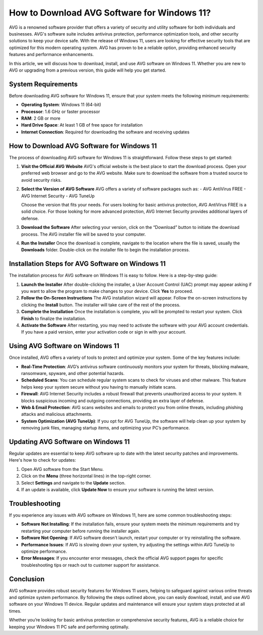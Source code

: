 
How to Download AVG Software for Windows 11?
=====================================

AVG is a renowned software provider that offers a variety of security and utility software for both individuals and businesses. AVG's software suite includes antivirus protection, performance optimization tools, and other security solutions to keep your device safe. With the release of Windows 11, users are looking for effective security tools that are optimized for this modern operating system. AVG has proven to be a reliable option, providing enhanced security features and performance enhancements.

In this article, we will discuss how to download, install, and use AVG software on Windows 11. Whether you are new to AVG or upgrading from a previous version, this guide will help you get started.

.. image:: download.gif
   :alt: My Project Logo
   :width: 400px
   :align: center
   :target: https://i-downloadsoftwares.com/


**System Requirements**
-------------------------

Before downloading AVG software for Windows 11, ensure that your system meets the following minimum requirements:

- **Operating System**: Windows 11 (64-bit)
- **Processor**: 1.6 GHz or faster processor
- **RAM**: 2 GB or more
- **Hard Drive Space**: At least 1 GB of free space for installation
- **Internet Connection**: Required for downloading the software and receiving updates

**How to Download AVG Software for Windows 11**
-------------------------------------------------

The process of downloading AVG software for Windows 11 is straightforward. Follow these steps to get started:

1. **Visit the Official AVG Website**
   AVG's official website is the best place to start the download process. Open your preferred web browser and go to the AVG website. Make sure to download the software from a trusted source to avoid security risks.

2. **Select the Version of AVG Software**
   AVG offers a variety of software packages such as:
   - AVG AntiVirus FREE
   - AVG Internet Security
   - AVG TuneUp

   Choose the version that fits your needs. For users looking for basic antivirus protection, AVG AntiVirus FREE is a solid choice. For those looking for more advanced protection, AVG Internet Security provides additional layers of defense.

3. **Download the Software**
   After selecting your version, click on the “Download” button to initiate the download process. The AVG installer file will be saved to your computer. 

4. **Run the Installer**
   Once the download is complete, navigate to the location where the file is saved, usually the **Downloads** folder. Double-click on the installer file to begin the installation process.

**Installation Steps for AVG Software on Windows 11**
------------------------------------------------------

The installation process for AVG software on Windows 11 is easy to follow. Here is a step-by-step guide:

1. **Launch the Installer**
   After double-clicking the installer, a User Account Control (UAC) prompt may appear asking if you want to allow the program to make changes to your device. Click **Yes** to proceed.

2. **Follow the On-Screen Instructions**
   The AVG installation wizard will appear. Follow the on-screen instructions by clicking the **Install** button. The installer will take care of the rest of the process.

3. **Complete the Installation**
   Once the installation is complete, you will be prompted to restart your system. Click **Finish** to finalize the installation. 

4. **Activate the Software**
   After restarting, you may need to activate the software with your AVG account credentials. If you have a paid version, enter your activation code or sign in with your account.

**Using AVG Software on Windows 11**
------------------------------------

Once installed, AVG offers a variety of tools to protect and optimize your system. Some of the key features include:

- **Real-Time Protection**: AVG’s antivirus software continuously monitors your system for threats, blocking malware, ransomware, spyware, and other potential hazards.
  
- **Scheduled Scans**: You can schedule regular system scans to check for viruses and other malware. This feature helps keep your system secure without you having to manually initiate scans.

- **Firewall**: AVG Internet Security includes a robust firewall that prevents unauthorized access to your system. It blocks suspicious incoming and outgoing connections, providing an extra layer of defense.

- **Web & Email Protection**: AVG scans websites and emails to protect you from online threats, including phishing attacks and malicious attachments.

- **System Optimization (AVG TuneUp)**: If you opt for AVG TuneUp, the software will help clean up your system by removing junk files, managing startup items, and optimizing your PC’s performance.

**Updating AVG Software on Windows 11**
----------------------------------------

Regular updates are essential to keep AVG software up to date with the latest security patches and improvements. Here's how to check for updates:

1. Open AVG software from the Start Menu.
2. Click on the **Menu** (three horizontal lines) in the top-right corner.
3. Select **Settings** and navigate to the **Update** section.
4. If an update is available, click **Update Now** to ensure your software is running the latest version.

**Troubleshooting**
-------------------

If you experience any issues with AVG software on Windows 11, here are some common troubleshooting steps:

- **Software Not Installing**: If the installation fails, ensure your system meets the minimum requirements and try restarting your computer before running the installer again.
  
- **Software Not Opening**: If AVG software doesn't launch, restart your computer or try reinstalling the software.

- **Performance Issues**: If AVG is slowing down your system, try adjusting the settings within AVG TuneUp to optimize performance.

- **Error Messages**: If you encounter error messages, check the official AVG support pages for specific troubleshooting tips or reach out to customer support for assistance.

**Conclusion**
--------------

AVG software provides robust security features for Windows 11 users, helping to safeguard against various online threats and optimize system performance. By following the steps outlined above, you can easily download, install, and use AVG software on your Windows 11 device. Regular updates and maintenance will ensure your system stays protected at all times.

Whether you’re looking for basic antivirus protection or comprehensive security features, AVG is a reliable choice for keeping your Windows 11 PC safe and performing optimally.

